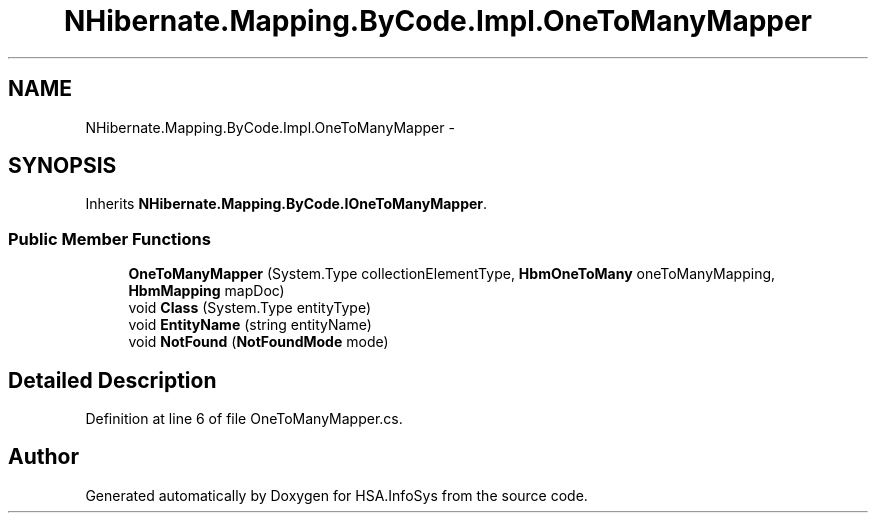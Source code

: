 .TH "NHibernate.Mapping.ByCode.Impl.OneToManyMapper" 3 "Fri Jul 5 2013" "Version 1.0" "HSA.InfoSys" \" -*- nroff -*-
.ad l
.nh
.SH NAME
NHibernate.Mapping.ByCode.Impl.OneToManyMapper \- 
.SH SYNOPSIS
.br
.PP
.PP
Inherits \fBNHibernate\&.Mapping\&.ByCode\&.IOneToManyMapper\fP\&.
.SS "Public Member Functions"

.in +1c
.ti -1c
.RI "\fBOneToManyMapper\fP (System\&.Type collectionElementType, \fBHbmOneToMany\fP oneToManyMapping, \fBHbmMapping\fP mapDoc)"
.br
.ti -1c
.RI "void \fBClass\fP (System\&.Type entityType)"
.br
.ti -1c
.RI "void \fBEntityName\fP (string entityName)"
.br
.ti -1c
.RI "void \fBNotFound\fP (\fBNotFoundMode\fP mode)"
.br
.in -1c
.SH "Detailed Description"
.PP 
Definition at line 6 of file OneToManyMapper\&.cs\&.

.SH "Author"
.PP 
Generated automatically by Doxygen for HSA\&.InfoSys from the source code\&.
